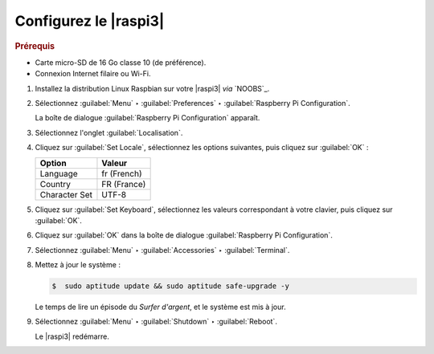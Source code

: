 .. Copyright 2011-2018 Olivier Carrère
.. Cette œuvre est mise à disposition selon les termes de la licence Creative
.. Commons Attribution - Pas d'utilisation commerciale - Partage dans les mêmes
.. conditions 4.0 international.

.. code review: no code

.. _configurez-le-raspberry-pi:

Configurez le |raspi3|
----------------------

.. rubric:: Prérequis

- Carte micro-SD de 16 Go classe 10 (de préférence).
- Connexion Internet filaire ou Wi-Fi.

#. Installez la distribution Linux Raspbian sur votre |raspi3| *via* `NOOBS`_.

#. Sélectionnez :guilabel:`Menu` ‣ :guilabel:`Preferences` ‣ :guilabel:`Raspberry Pi Configuration`.

   La boîte de dialogue :guilabel:`Raspberry Pi Configuration` apparaît.

#. Sélectionnez l'onglet :guilabel:`Localisation`.

#. Cliquez sur :guilabel:`Set Locale`, sélectionnez les options suivantes, puis
   cliquez sur :guilabel:`OK` :

   +--------------------+--------------------+
   |Option              |Valeur              |
   +====================+====================+
   |Language            |fr (French)         |
   +--------------------+--------------------+
   |Country             |FR (France)         |
   +--------------------+--------------------+
   |Character Set       |UTF-8               |
   +--------------------+--------------------+

#. Cliquez sur :guilabel:`Set Keyboard`, sélectionnez les valeurs correspondant à
   votre clavier, puis cliquez sur :guilabel:`OK`.

#. Cliquez sur :guilabel:`OK` dans la boîte de dialogue :guilabel:`Raspberry Pi Configuration`.

#. Sélectionnez :guilabel:`Menu` ‣ :guilabel:`Accessories` ‣ :guilabel:`Terminal`.

#. Mettez à jour le système :

   .. code-block:: console

      $  sudo aptitude update && sudo aptitude safe-upgrade -y

   Le temps de lire un épisode du *Surfer d'argent*, et le système est mis à
   jour.

#. Sélectionnez :guilabel:`Menu` ‣ :guilabel:`Shutdown` ‣ :guilabel:`Reboot`.

   Le |raspi3| redémarre.

.. text review: yes
